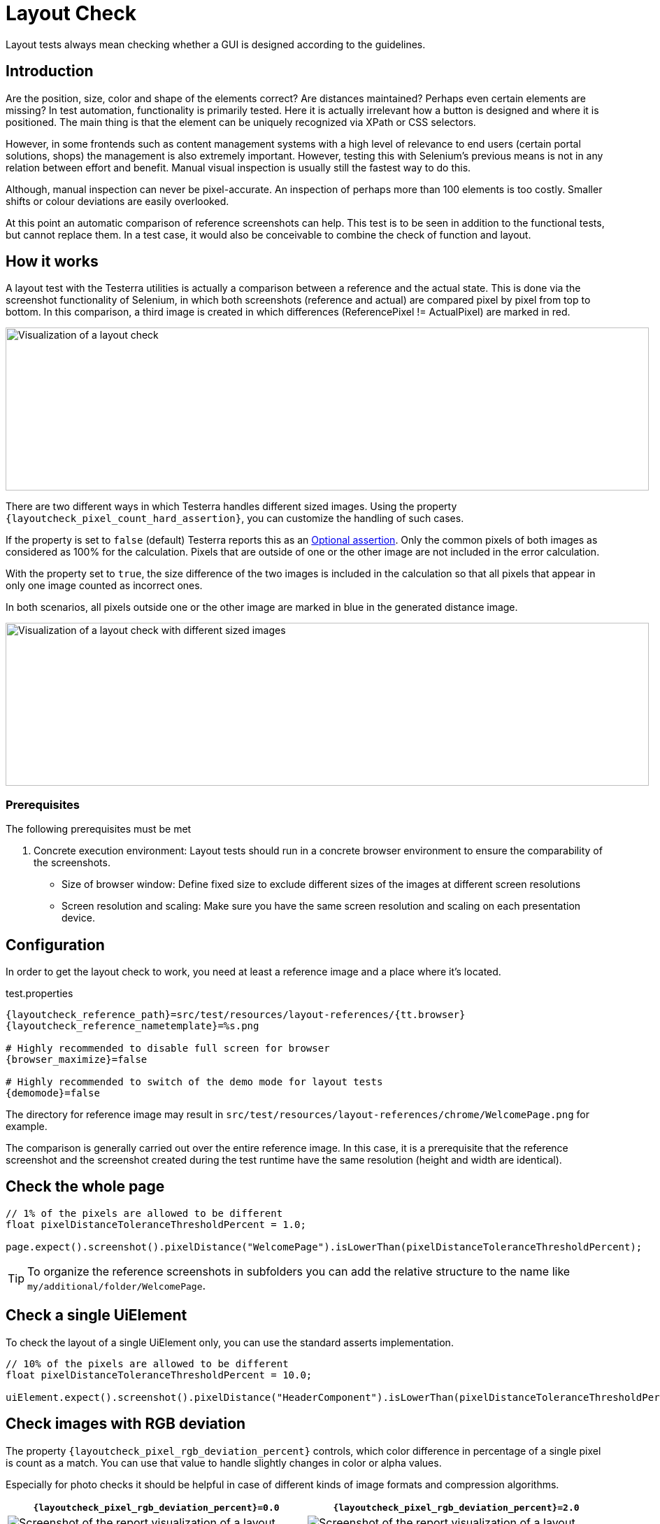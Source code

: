 = Layout Check

Layout tests always mean checking whether a GUI is designed according to the guidelines.

== Introduction

Are the position, size, color and shape of the elements correct? Are distances maintained? Perhaps even certain elements are missing? In test automation, functionality is primarily tested. Here it is actually irrelevant how a button is designed and where it is positioned. The main thing is that the element can be uniquely recognized via XPath or CSS selectors.

However, in some frontends such as content management systems with a high level of relevance to end users (certain portal solutions, shops) the management is also extremely important. However, testing this with Selenium's previous means is not in any relation between effort and benefit. Manual visual inspection is usually still the fastest way to do this.

Although, manual inspection can never be pixel-accurate. An inspection of perhaps more than 100 elements is too costly. Smaller shifts or colour deviations are easily overlooked.

At this point an automatic comparison of reference screenshots can help. This test is to be seen in addition to the functional tests, but cannot replace them. In a test case, it would also be conceivable to combine the check of function and layout.

== How it works

A layout test with the Testerra utilities is actually a comparison between a reference and the actual state. This is done via the screenshot functionality of Selenium, in which both screenshots (reference and actual) are compared pixel by pixel from top to bottom. In this comparison, a third image is created in which differences (ReferencePixel != ActualPixel) are marked in red.

image::layoutcheck_comparison.png[alt="Visualization of a layout check",width=920,height=233]

There are two different ways in which Testerra handles different sized images.
Using the property `{layoutcheck_pixel_count_hard_assertion}`, you can customize the handling of such cases.

If the property is set to `false` (default) Testerra reports this as an <<#_optional_assertions, Optional assertion>>. Only the common pixels of both images as considered as 100% for the calculation. Pixels that are outside of one or the other image are not included in the error calculation.

With the property set to `true`, the size difference of the two images is included in the calculation so that all pixels that appear in only one image counted as incorrect ones.

In both scenarios, all pixels outside one or the other image are marked in blue in the generated distance image.

image::layoutcheck_diffsize_comparison.png[alt="Visualization of a layout check with different sized images",width=920,height=233]


=== Prerequisites
The following prerequisites must be met

. Concrete execution environment: Layout tests should run in a concrete browser environment to ensure the comparability of the screenshots.
** Size of browser window: Define fixed size to exclude different sizes of the images at different screen resolutions
** Screen resolution and scaling: Make sure you have the same screen resolution and scaling on each presentation device.

== Configuration

In order to get the layout check to work, you need at least a reference image and a place where it's located.

.test.properties
[source, properties, subs="attributes"]
----
{layoutcheck_reference_path}=src/test/resources/layout-references/{tt.browser}
{layoutcheck_reference_nametemplate}=%s.png

# Highly recommended to disable full screen for browser
{browser_maximize}=false

# Highly recommended to switch of the demo mode for layout tests
{demomode}=false
----
The directory for reference image may result in `src/test/resources/layout-references/chrome/WelcomePage.png` for example.

The comparison is generally carried out over the entire reference image. In this case, it is a prerequisite that the reference screenshot and the screenshot created during the test runtime have the same resolution (height and width are identical).

== Check the whole page

[source, java]
----
// 1% of the pixels are allowed to be different
float pixelDistanceToleranceThresholdPercent = 1.0;

page.expect().screenshot().pixelDistance("WelcomePage").isLowerThan(pixelDistanceToleranceThresholdPercent);
----

TIP: To organize the reference screenshots in subfolders you can add the relative structure to the name like `my/additional/folder/WelcomePage`.

== Check a single UiElement

To check the layout of a single UiElement only, you can use the standard asserts implementation.

[source, java]
----
// 10% of the pixels are allowed to be different
float pixelDistanceToleranceThresholdPercent = 10.0;

uiElement.expect().screenshot().pixelDistance("HeaderComponent").isLowerThan(pixelDistanceToleranceThresholdPercent);
----

== Check images with RGB deviation

The property `{layoutcheck_pixel_rgb_deviation_percent}` controls, which color difference in percentage of a single pixel is count as a match. You can use that value to handle slightly changes in color or alpha values.

Especially for photo checks it should be helpful in case of different kinds of image formats and compression algorithms.

[cols="1a,1a",options="header"]
|===
| `{layoutcheck_pixel_rgb_deviation_percent}=0.0` | `{layoutcheck_pixel_rgb_deviation_percent}=2.0`
| image::layoutcheck_rgb_deviation01.png[alt="Screenshot of the report visualization of a layout check"] | image::layoutcheck_rgb_deviation02.png[alt="Screenshot of the report visualization of a layout check"]
|===

== Check image files

In case you don't want to check a screenshot of the browser but rather a pre-existing image, there is also a way to do that.
The `assertImage` method requires the `File` object of the actual image and executes a layout check.

[source, java]
----
// 5% of the pixels are allowed to be different
float pixelDistanceToleranceThresholdPercent = 5.0;

File absoluteFile = FileUtils.getResourceFile("images/actual.png");
LayoutCheck.assertImage(absoluteFile, "reference", pixelDistanceToleranceThresholdPercent);
----

== Take reference screenshots on first run

When you have configured the reference screenshots location and implemented the tests, you can now set the option

[source, properties, subs="attributes"]
----
{layoutcheck_takereference}=true
----
to enable taking automatically screenshots based on the current browser and size configuration and storing them to the reference image's location.

WARNING: All concrete distance values in this {layoutcheck_takereference}-mode will return `0` (zero) and always pass the tests.

== Reporting

Report-NG provides a good presentation of the results of layout checks. See <<#_layout_checks, here>> for more details.
